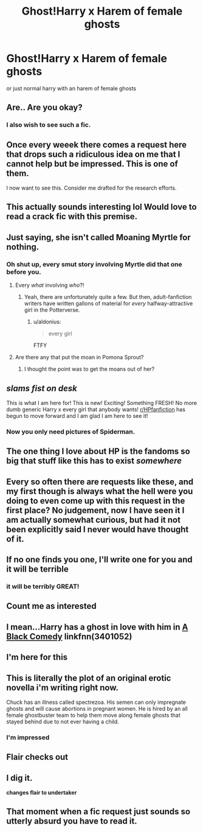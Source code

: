 #+TITLE: Ghost!Harry x Harem of female ghosts

* Ghost!Harry x Harem of female ghosts
:PROPERTIES:
:Score: 47
:DateUnix: 1527954055.0
:DateShort: 2018-Jun-02
:FlairText: Request
:END:
or just normal harry with an harem of female ghosts


** Are.. Are you okay?
:PROPERTIES:
:Author: inthebeam
:Score: 67
:DateUnix: 1527958182.0
:DateShort: 2018-Jun-02
:END:

*** I also wish to see such a fic.
:PROPERTIES:
:Author: PM_ME_OS_DESIGN
:Score: 32
:DateUnix: 1527958611.0
:DateShort: 2018-Jun-02
:END:


** Once every weeek there comes a request here that drops such a ridiculous idea on me that I cannot help but be impressed. This is one of them.

I now want to see this. Consider me drafted for the research efforts.
:PROPERTIES:
:Author: UndeadBBQ
:Score: 56
:DateUnix: 1527966902.0
:DateShort: 2018-Jun-02
:END:


** This actually sounds interesting lol Would love to read a crack fic with this premise.
:PROPERTIES:
:Author: Zantroy
:Score: 20
:DateUnix: 1527961427.0
:DateShort: 2018-Jun-02
:END:


** Just saying, she isn't called Moaning Myrtle for nothing.
:PROPERTIES:
:Author: deirox
:Score: 37
:DateUnix: 1527961446.0
:DateShort: 2018-Jun-02
:END:

*** Oh shut up, every smut story involving Myrtle did that one before you.
:PROPERTIES:
:Author: Achille-Talon
:Score: 17
:DateUnix: 1527975991.0
:DateShort: 2018-Jun-03
:END:

**** Every /what/ involving /who/?!
:PROPERTIES:
:Author: NargleKost
:Score: 10
:DateUnix: 1527985603.0
:DateShort: 2018-Jun-03
:END:

***** Yeah, there are unfortunately quite a few. But then, adult-fanfiction writers have written gallons of material for /every/ halfway-attractive girl in the Potterverse.
:PROPERTIES:
:Author: Achille-Talon
:Score: 3
:DateUnix: 1528016097.0
:DateShort: 2018-Jun-03
:END:

****** u/aldonius:
#+begin_quote
  every girl
#+end_quote

FTFY
:PROPERTIES:
:Author: aldonius
:Score: 2
:DateUnix: 1528039553.0
:DateShort: 2018-Jun-03
:END:


**** Are there any that put the moan in Pomona Sprout?
:PROPERTIES:
:Author: pieisbetterthancake
:Score: 3
:DateUnix: 1527994938.0
:DateShort: 2018-Jun-03
:END:

***** I thought the point was to get the moans out of her?
:PROPERTIES:
:Author: InterminableSnowman
:Score: 3
:DateUnix: 1528000466.0
:DateShort: 2018-Jun-03
:END:


** /slams fist on desk/

This is what I am here for! This is new! Exciting! Something FRESH! No more dumb generic Harry x every girl that anybody wants! [[/r/HPfanfiction][r/HPfanfiction]] has begun to move forward and I am glad I am here to see it!
:PROPERTIES:
:Author: Majestical_Potato
:Score: 16
:DateUnix: 1528007541.0
:DateShort: 2018-Jun-03
:END:

*** Now you only need pictures of Spiderman.
:PROPERTIES:
:Author: UndeadBBQ
:Score: 5
:DateUnix: 1528123463.0
:DateShort: 2018-Jun-04
:END:


** The one thing I love about HP is the fandoms so big that stuff like this has to exist /somewhere/
:PROPERTIES:
:Author: NargleKost
:Score: 15
:DateUnix: 1527976737.0
:DateShort: 2018-Jun-03
:END:


** Every so often there are requests like these, and my first though is always what the hell were you doing to even come up with this request in the first place? No judgement, now I have seen it I am actually somewhat curious, but had it not been explicitly said I never would have thought of it.
:PROPERTIES:
:Author: smurph26
:Score: 12
:DateUnix: 1527981693.0
:DateShort: 2018-Jun-03
:END:


** If no one finds you one, I'll write one for you and it will be terrible
:PROPERTIES:
:Author: Redhotlipstik
:Score: 10
:DateUnix: 1527987894.0
:DateShort: 2018-Jun-03
:END:

*** it will be terribly GREAT!
:PROPERTIES:
:Score: 6
:DateUnix: 1528009459.0
:DateShort: 2018-Jun-03
:END:


** Count me as interested
:PROPERTIES:
:Score: 4
:DateUnix: 1527977846.0
:DateShort: 2018-Jun-03
:END:


** I mean...Harry has a ghost in love with him in [[https://www.fanfiction.net/s/3401052/1/A-Black-Comedy][A Black Comedy]] linkfnn(3401052)
:PROPERTIES:
:Author: AevnNoram
:Score: 7
:DateUnix: 1527980262.0
:DateShort: 2018-Jun-03
:END:


** I'm here for this
:PROPERTIES:
:Author: Futcharist
:Score: 3
:DateUnix: 1527981601.0
:DateShort: 2018-Jun-03
:END:


** This is literally the plot of an original erotic novella i'm writing right now.

Chuck has an illness called spectrezoa. His semen can only impregnate ghosts and will cause abortions in pregnant women. He is hired by an all female ghostbuster team to help them move along female ghosts that stayed behind due to not ever having a child.
:PROPERTIES:
:Author: viol8er
:Score: 3
:DateUnix: 1528005294.0
:DateShort: 2018-Jun-03
:END:

*** I'm impressed
:PROPERTIES:
:Author: Mac_cy
:Score: 3
:DateUnix: 1528021190.0
:DateShort: 2018-Jun-03
:END:


** Flair checks out
:PROPERTIES:
:Score: 3
:DateUnix: 1527968007.0
:DateShort: 2018-Jun-03
:END:


** I dig it.

*changes flair to undertaker*
:PROPERTIES:
:Author: Murphy540
:Score: 2
:DateUnix: 1527980456.0
:DateShort: 2018-Jun-03
:END:


** That moment when a fic request just sounds so utterly absurd you have to read it.
:PROPERTIES:
:Author: jholland513
:Score: 1
:DateUnix: 1528224302.0
:DateShort: 2018-Jun-05
:END:

